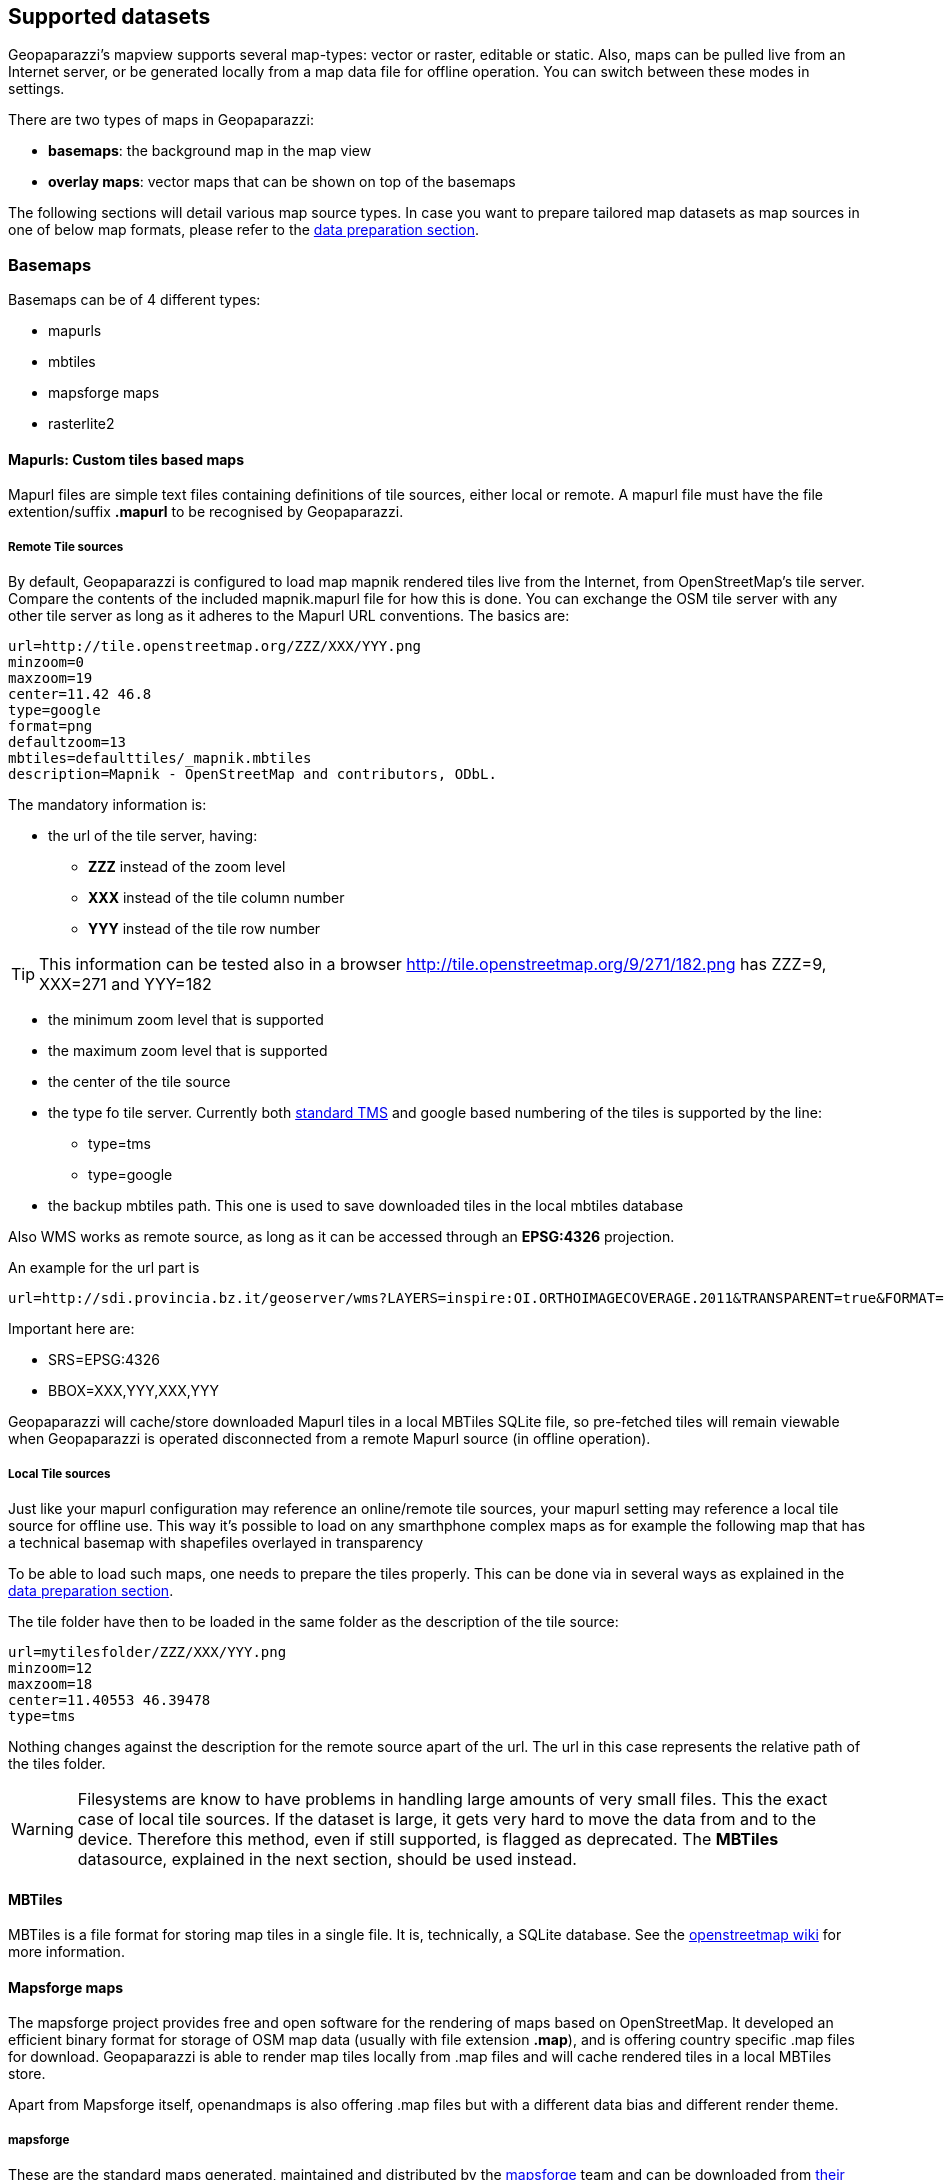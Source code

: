 == Supported datasets
anchor:supported_datasets[]

Geopaparazzi's mapview supports several map-types: vector or raster, editable or static. Also, maps can be pulled live from an Internet server, or be generated locally from a map data file for offline operation. You can switch between these modes in settings.

There are two types of maps in Geopaparazzi: 

 * **basemaps**: the background map in the map view
 * **overlay maps**: vector maps that can be shown on top of the basemaps


The following sections will detail various map source types. In case you want to prepare tailored map datasets as map sources in one of below map formats, please refer to the <<datapreparation,data preparation section>>.

=== Basemaps

Basemaps can be of 4 different types:

* mapurls
* mbtiles
* mapsforge maps
* rasterlite2


==== Mapurls: Custom tiles based maps

Mapurl files are simple text files containing definitions of tile sources, either local or remote. A mapurl file must have the file extention/suffix *.mapurl* to be recognised by Geopaparazzi.

===== Remote Tile sources

By default, Geopaparazzi is configured to load map mapnik rendered tiles live from the Internet, from OpenStreetMap's tile server. Compare the contents of the included mapnik.mapurl file for how this is done. You can exchange the OSM tile server with any other tile server as long as it adheres to the Mapurl URL conventions. The basics are:

----
url=http://tile.openstreetmap.org/ZZZ/XXX/YYY.png
minzoom=0
maxzoom=19
center=11.42 46.8
type=google
format=png
defaultzoom=13
mbtiles=defaulttiles/_mapnik.mbtiles
description=Mapnik - OpenStreetMap and contributors, ODbL.
----

The mandatory information is:

* the url of the tile server, having:

  - *ZZZ* instead of the zoom level
  - *XXX* instead of the tile column number
  - *YYY* instead of the tile row number
  
TIP: This information can be tested also in a browser http://tile.openstreetmap.org/9/271/182.png has ZZZ=9, XXX=271 and YYY=182

* the minimum zoom level that is supported
* the maximum zoom level that is supported
* the center of the tile source
* the type fo tile server. Currently both http://en.wikipedia.org/wiki/Tile_Map_Service[standard TMS] and google based numbering of the tiles is supported by the line:
  - type=tms
  - type=google

* the backup mbtiles path. This one is used to save downloaded tiles in the
  local mbtiles database

Also WMS works as remote source, as long as it can be accessed through an **EPSG:4326** projection. 

An example for the url part is::

----
url=http://sdi.provincia.bz.it/geoserver/wms?LAYERS=inspire:OI.ORTHOIMAGECOVERAGE.2011&TRANSPARENT=true&FORMAT=image/png&SERVICE=WMS&VERSION=1.1.1&REQUEST=GetMap&STYLES=&EXCEPTIONS=application/vnd.ogc.se_inimage&SRS=EPSG:4326&BBOX=XXX,YYY,XXX,YYY&WIDTH=256&HEIGHT=256
----

Important here are:

* SRS=EPSG:4326
* BBOX=XXX,YYY,XXX,YYY

Geopaparazzi will cache/store downloaded Mapurl tiles in a local MBTiles SQLite file, so pre-fetched tiles will remain viewable when Geopaparazzi is operated disconnected from a remote Mapurl source (in offline operation).

===== Local Tile sources

Just like your mapurl configuration may reference an online/remote tile sources, your mapurl setting may reference a local tile source for offline use. This way it's possible to load on any smarthphone complex maps as for example the following map that has a technical basemap with shapefiles overlayed in transparency

To be able to load such maps, one needs to prepare the tiles properly. This can be done via in several ways as explained in the <<datapreparation,data preparation section>>.

The tile folder have then to be loaded in the same folder as the description of the tile source:

----
url=mytilesfolder/ZZZ/XXX/YYY.png
minzoom=12
maxzoom=18
center=11.40553 46.39478
type=tms
----

Nothing changes against the description for the remote source apart of the url. The url in this case represents the relative path of the tiles folder.

WARNING: Filesystems are know to have problems in handling large amounts of very small files. This the exact case of local tile sources. If the dataset is large, it gets very hard to move the data from and to the device. Therefore this method, even if still supported, is flagged as deprecated. The *MBTiles* datasource, explained in the next section, should be used instead.
 
==== MBTiles

MBTiles is a file format for storing map tiles in a single file. It is, technically, a SQLite database. See the http://wiki.openstreetmap.org/wiki/MBTiles[openstreetmap wiki] for more information.

==== Mapsforge maps

The mapsforge project provides free and open software for the rendering of maps based on OpenStreetMap. It developed an efficient binary format for storage of OSM map data (usually with file extension **.map**), and is offering country specific .map files for download. Geopaparazzi is able to render map tiles locally from .map files and will cache rendered tiles in a local MBTiles store.

Apart from Mapsforge itself, openandmaps is also offering .map files but with a different data bias and different render theme.

===== mapsforge

These are the standard maps generated, maintained and distributed by the https://github.com/mapsforge/mapsforge[mapsforge] team and can be downloaded from http://download.mapsforge.org/[their server].

In their default style they kind of look like:

.The standard mapsforge map.
image::06_maps/01_mapsforge_maps.png[scaledwidth=30%]

===== openandromaps

http://www.openandromaps.org[Openandromaps] generates maps following the opencycle 
theme, with isolines and more hiking related stuff. The map files are larger but worth every byte. Their http://www.openandromaps.org/en/download.html[download area is here].

With the Oruxmaps theme that is available from the download area, the maps look like:

.The openandro styled mapsforge map.
image::06_maps/02_cycle_maps.png[scaledwidth=30%]

===== Apply a render theme

When rendereing mapforge tiles locally, Geopaparazzi applies render themes if they are found on the disk. In order to be found, the render theme xml file needs to have the same name as the map file. 
Ex, the above cycle map example has a:
    
    italy_cycle.map

and a:

    italy_cycle.xml

render theme file in the same folder as the map file itself.

==== RasterLite2

https://www.gaia-gis.it/fossil/librasterlite2/wiki?name=librasterlite2[RasterLite2] is a raster format implemented in the https://www.gaia-gis.it/fossil/libspatialite/index[spatialite database].

At the time of writing it is released as development version and supported in Geopaparazzi for testing.


=== Overlay maps

The only datasets that can be overlayed on top of basemaps are vector maps
coming from a https://www.gaia-gis.it/fossil/libspatialite/index[spatialite database].





